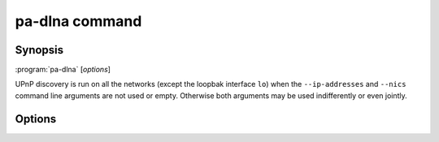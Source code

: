 .. _pa-dlna:

pa-dlna command
===============

Synopsis
--------

:program:`pa-dlna` [*options*]

UPnP discovery is run on all the networks (except the loopbak interface ``lo``)
when the ``--ip-addresses`` and ``--nics`` command line arguments are not used
or empty. Otherwise both arguments may be used indifferently or even jointly.

Options
-------

.. option::  -h, --help

   Show this help message and exit.

.. option::  --version, -v

   Show program's version number and exit.

.. option:: --ip-addresses IP_ADDRESSES, -a IP_ADDRESSES

   IP_ADDRESSES is a comma separated list of the local IPv4 addresses of the
   networks where UPnP devices may be discovered (default: ``''``).

.. option:: --nics NICS, -n NICS

   NICS is a comma separated list of the names of network interface controllers
   where UPnP devices may be discovered, such as ``wlan0,enp5s0`` for
   example (default: ``''``).

.. option::  --msearch-interval MSEARCH_INTERVAL, -m MSEARCH_INTERVAL

   Set the time interval in seconds between the sending of the MSEARCH datagrams
   used for UPnP device discovery (default: 60).

.. option::  --msearch-port MSEARCH_PORT, -p MSEARCH_PORT

   Set the local UDP port for receiving MSEARCH response messages from UPnP
   devices, a value of ``0`` means letting the operating system choose an
   ephemeral port (default: 0).

.. option::  --ttl TTL

   Set the IP packets time to live to TTL (default: 2).

.. option::  --port PORT

   Set the TCP port on which the HTTP server handles DLNA requests (default:
   8080).

.. option::  --dump-default, -d

   Write to stdout (and exit) the default built-in configuration.

.. option::  --dump-internal, -i

   Write to stdout (and exit) the configuration used internally by the program
   on startup after the pa-dlna.conf user configuration file has been parsed.

.. option::  --clients-uuids PATH

   PATH is the name of the file where are stored the associations between client
   applications and their DLNA device uuid. This is used to work around
   `Wireplumber issue 511`_ on Pipewire.

   Client applications names that play an audio stream are written by pa-dlna to
   PATH with the uuid of the DLNA device. In a next pa-dlna session and upon
   discovering a DLNA device, the list of the playback streams currently being
   currently run by the sound server  is inspected by pa-dlna and if one of the
   client applications names matches an entry in PATH that maps to this DLNA
   device, then the playback stream is moved to the DLNA device by pa-dlna.

   These associations can be removed from PATH or commented out by the user upon
   becoming irrelevant.

.. option::  --loglevel {debug,info,warning,error}, -l {debug,info,warning,error}

   Set the log level of the stderr logging console (default: info).

.. option:: --systemd

   Run as a systemd service unit.

.. option::  --logfile PATH, -f PATH

   Add a file logging handler set at ``debug`` log level whose path name is PATH.

.. option::  --nolog-upnp, -u

   Ignore UPnP log entries at ``debug`` log level.

.. option::  --log-aio, -y

   Do not ignore asyncio log entries at ``debug`` log level; the default is to
   ignore those verbose logs.

.. option::  --test-devices MIME-TYPES, -t MIME-TYPES

   MIME-TYPES is a comma separated list of distinct audio mime types. A
   DLNATestDevice is instantiated for each one of these mime types and
   registered as a virtual DLNA device. Mostly for testing.

.. _Wireplumber issue 511:
        https://gitlab.freedesktop.org/pipewire/wireplumber/-/issues/511
